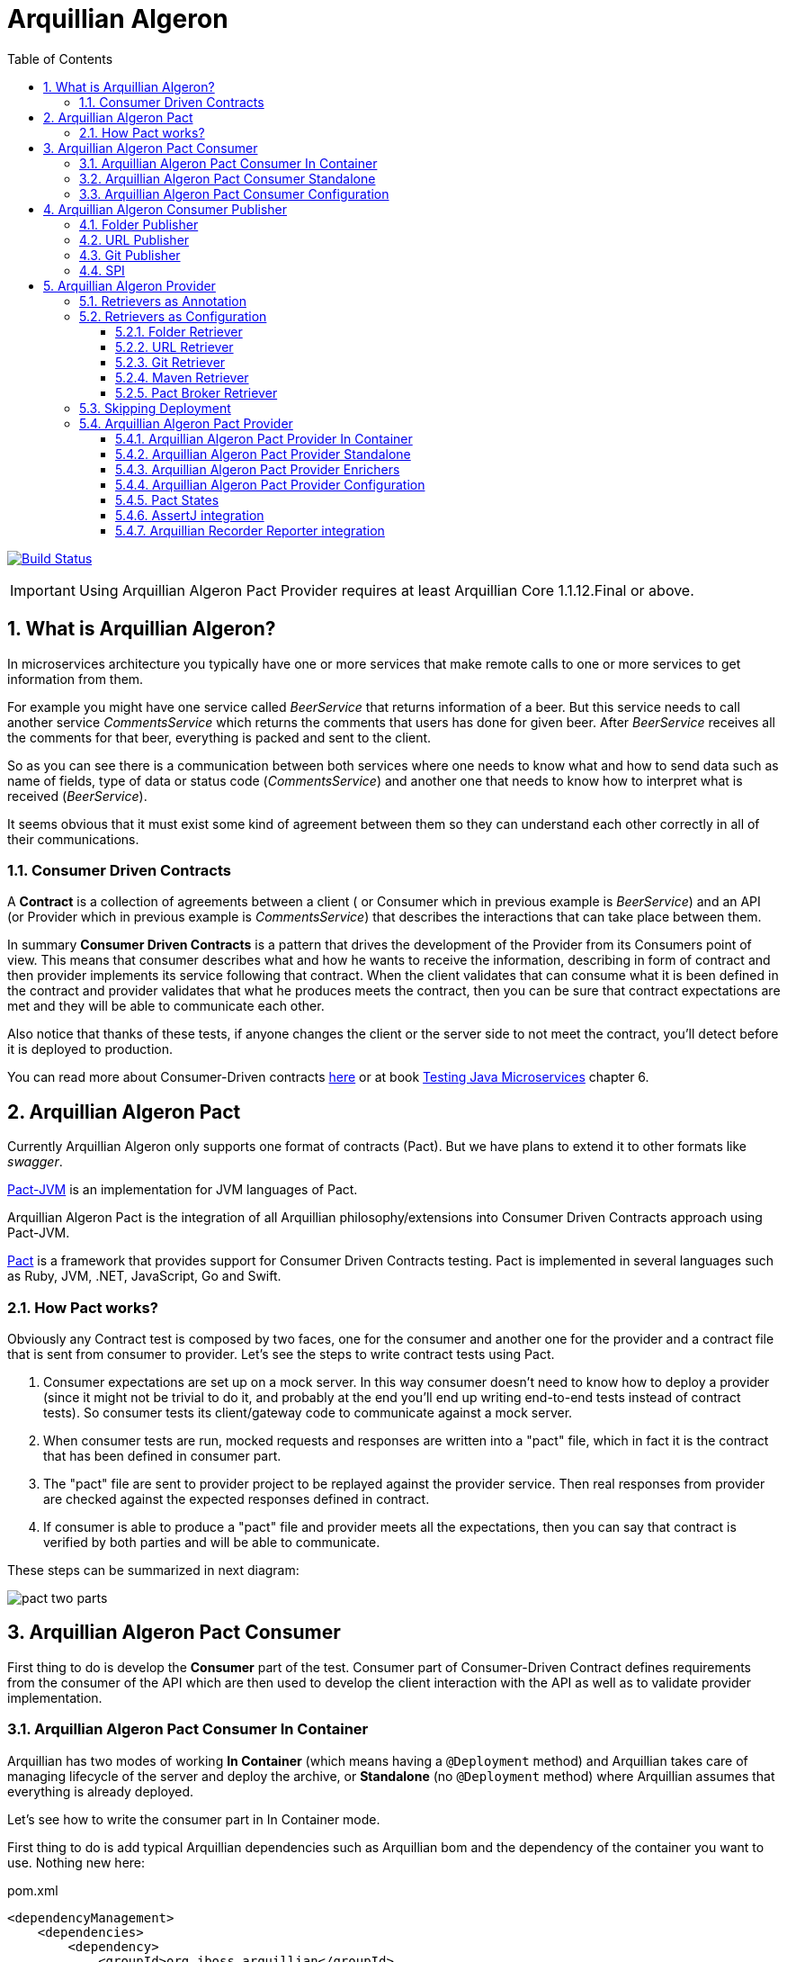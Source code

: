 = Arquillian Algeron
:numbered:
:sectlink:
:sectanchors:
:sectid:
:source-language: java
:source-highlighter: coderay
:sectnums:
:icons: font
:toc: left
:toclevels: 3

image:https://travis-ci.org/arquillian/arquillian-pact.svg?branch=master["Build Status", link="https://travis-ci.org/arquillian/arquillian-pact"]

IMPORTANT: Using Arquillian Algeron Pact Provider requires at least Arquillian Core 1.1.12.Final or above.

== What is Arquillian Algeron?

In microservices architecture you typically have one or more services that make remote calls to one or more services to get information from them.

For example you might have one service called _BeerService_ that returns information of a beer.
But this service needs to call another service _CommentsService_ which returns the comments that users has done for given beer.
After _BeerService_ receives all the comments for that beer, everything is packed and sent to the client.

So as you can see there is a communication between both services where one needs to know what and how to send data such as name of fields, type of data or status code (_CommentsService_) and another one that needs to know how to interpret what is received (_BeerService_).

It seems obvious that it must exist some kind of agreement between them so they can understand each other correctly in all of their communications.

=== Consumer Driven Contracts

A *Contract* is a collection of agreements between a client ( or Consumer which in previous example is _BeerService_) and an API (or Provider which in previous example is _CommentsService_) that describes the interactions that can take place between them.

In summary *Consumer Driven Contracts* is a pattern that drives the development of the Provider from its Consumers point of view.
This means that consumer describes what and how he wants to receive the information, describing in form of contract and then provider implements its service following that contract.
When the client validates that can consume what it is been defined in the contract and provider validates that what he produces meets the contract, then you can be sure that contract expectations are met and they will be able to communicate each other.

Also notice that thanks of these tests, if anyone changes the client or the server side to not meet the contract, you'll detect before it is deployed to production.

You can read more about Consumer-Driven contracts http://martinfowler.com/articles/consumerDrivenContracts.html[here] or at book https://www.manning.com/books/testing-java-microservices[Testing Java Microservices] chapter 6.

== Arquillian Algeron Pact

Currently Arquillian Algeron only supports one format of contracts (Pact).
But we have plans to extend it to other formats like _swagger_.

https://github.com/DiUS/pact-jvm[Pact-JVM] is an implementation for JVM languages of Pact.

Arquillian Algeron Pact is the integration of all Arquillian philosophy/extensions into Consumer Driven Contracts approach using Pact-JVM.


https://docs.pact.io/[Pact] is a framework that provides support for Consumer Driven Contracts testing.
Pact is implemented in several languages such as Ruby, JVM, .NET, JavaScript, Go and Swift.

=== How Pact works?

Obviously any Contract test is composed by two faces, one for the consumer and another one for the provider and a contract file that is sent from consumer to provider.
Let's see the steps to write contract tests using Pact.

. Consumer expectations are set up on a mock server.
In this way consumer doesn't need to know how to deploy a provider (since it might not be trivial to do it, and probably at the end you'll end up writing end-to-end tests instead of contract tests).
So consumer tests its client/gateway code to communicate against a mock server.
. When consumer tests are run, mocked requests and responses are written into a "pact" file, which in fact it is the contract that has been defined in consumer part.
. The "pact" file are sent to provider project to be replayed against the provider service.
Then real responses from provider are checked against the expected responses defined in contract.
. If consumer is able to produce a "pact" file and provider meets all the expectations, then you can say that contract is verified by both parties and will be able to communicate.

These steps can be summarized in next diagram:

image::http://www.pact.io/media/pact_two_parts.png[]

== Arquillian Algeron Pact Consumer

First thing to do is develop the *Consumer* part of the test.
Consumer part of Consumer-Driven Contract defines requirements from the consumer of the API which are then used to develop the client interaction with the API as well as to validate provider implementation.

=== Arquillian Algeron Pact Consumer In Container

Arquillian has two modes of working *In Container* (which means having a `@Deployment` method) and Arquillian takes care of managing lifecycle of the server and deploy the archive, or *Standalone* (no `@Deployment` method) where Arquillian assumes that everything is already deployed.

Let's see how to write the consumer part in In Container mode.

First thing to do is add typical Arquillian dependencies such as Arquillian bom and the dependency of the container you want to use.
Nothing new here:

[[arqdeps]]
[source, xml]
.pom.xml
----
<dependencyManagement>
    <dependencies>
        <dependency>
            <groupId>org.jboss.arquillian</groupId>
            <artifactId>arquillian-bom</artifactId>
            <version>${version.arquillian_core}</version>
            <type>pom</type>
            <scope>import</scope>
        </dependency>
    </dependencies>
</dependencyManagement>

<dependencies>
    <dependency>
        <groupId>org.jboss.arquillian.junit</groupId>
        <artifactId>arquillian-junit-container</artifactId>
        <scope>test</scope>
    </dependency>
    <dependency>
        <groupId>org.arquillian.container</groupId>
        <artifactId>arquillian-container-chameleon</artifactId> <!--1-->
        <version>1.0.0.Alpha7</version>
        <scope>test</scope>
    </dependency>
</dependencies>
----
<1> Notice that I am using Chameleon generic container, you can read more http://www.lordofthejars.com/2016/09/arquillian-chameleon-for-sake-of.html[here].

Then you need to add `arquillian-pact-consumer` dependency as well as `pact-jvm-consumer` dependency:

[source, xml]
----
<dependencies>
    <dependency>
        <groupId>org.arquillian.algeron</groupId>
        <artifactId>arquillian-algeron-pact-consumer-core</artifactId>
        <version>${version.arquillian_algeron}</version>
        <scope>test</scope>
    </dependency>
    <dependency>
        <groupId>au.com.dius</groupId>
        <artifactId>pact-jvm-consumer_2.11</artifactId>
        <scope>test</scope>
        <version>3.5.0-beta.2</version> <!--1-->
    </dependency>
</dependencies>
----
<1> Arquillian Algeron Pact has been tested with latest version, but it should work with any 3.X version.

After dependencies you can write the test that defines the contract:


[[incontainer]]
[source, java]
.ClientGatewayTest.java
----
@RunWith(Arquillian.class) // <1>
@Pact(provider="test_provider", consumer="test_consumer") // <2>
public class ClientGatewayTest {

    @Deployment // <3>
    public static JavaArchive createDeployment() {
        return ShrinkWrap.create(JavaArchive.class).addClasses(ClientGateway.class);
    }

    public PactFragment createFragment(PactDslWithProvider builder) {

        Map<String, String> header = new HashMap<>();
        header.put("Content-Type", "application/json");

        return builder
                .given("test state")
                .uponReceiving("ConsumerTest test interaction")
                .path("/")
                .method("GET")
                .willRespondWith()
                .status(200)
                .headers(header)
                .body("{\"responsetest\": true, \"name\": \"harry\"}")
                .toFragment(); // <4>
    }

    @EJB // <5>
    ClientGateway clientGateway;

    @Test
    @PactVerification("test_provider") // <6>
    public void should_return_message() throws IOException {
        assertThat(clientGateway.getMessage(), is("{\"responsetest\": true, \"name\": \"harry\"}")); // <7>
    }
}
----
<1> Arquillian Runner
<2> To define the contract you need to configure expectations of mock server. This is done by annotating a method or class with `@Pact` annotation and setting the provider and consumer name
<3> Defines what you want to deploy to defined container. In this case an EJB that acts as gateway to another service
<4> A Pact method returns a fragment of the contract which might be the complete contract or not
<5> Typical Arquillian enrichment
<6> Defines which provider is validated when this test method is executed.
<7> Asserts that the gateway can read the kind of messages sent by provider. Notice that now it is pretty simple, but in real test you'll test for example that message is correctly bound to an object.

After this test is executed, contract is placed at `target/pacts` directory.
Then you can send contract to provider side.

Notice that contract and/or mock responses are defined using Pact DSL.
You can read more about this DSL at https://github.com/DiUS/pact-jvm/tree/master/pact-jvm-consumer-junit#using-the-pact-dsl-directly[Using the Pact DSL directly].

Important things to retain from consumer part:

* It is an Arquillian test so you can use anything that Arquillian provides.
* Methods or classes annotated with `@Pact` defines a fragment of the contract that at same time is used by mock server for providing responses.
* In case of using several methods annotated with `@Pact` annotation, you need to use `fragment` attribute `@PactVerification(.. fragment="methodName")`to set which fragment is under test for each `@Test` method.

TIP: You can use `@Pact` annotation at class level, so methods that defines a pact fragment, just need to return `PactFragment` class. Information will be picked from class level. In case of setting annotation at class and method level too, the one defined on the method will take precedence.

You can see the full example at: https://github.com/arquillian/arquillian-algeron/tree/master/pact/consumer/ftest-container[ftest-incontainer]

=== Arquillian Algeron Pact Consumer Standalone

*Standalone* mode (no `@Deployment` method), Arquillian assumes that everything is already deployed.

The only difference between previous example is that you only need `arquillian-junit-standalone` instead of `arquilian-junit-container` and don't need to define any container adapter.
Obviously no `@Deployment` method is required:

[source, java]
.ConsumerTest.java
----
@RunWith(Arquillian.class)
public class ConsumerTest {

    @Pact(provider = "test_provider", consumer = "test_consumer")
    public PactFragment createFragment(PactDslWithProvider builder) {

        Map<String, String> header = new HashMap<>();
        header.put("Content-Type", "application/json");

        return builder
                .given("test state")
                .uponReceiving("ConsumerTest test interaction")
                .path("/")
                .method("GET")
                .willRespondWith()
                .status(200)
                .headers(header)
                .body("{\"responsetest\": true, \"name\": \"harry\"}")
                .toFragment();
    }

    @Test
    @PactVerification("test_provider")
    public void runTest() throws IOException {
        new ConsumerClient().get().body("name", equalTo("harry"));
        assertThat(new File("target/pacts/test_consumer-test_provider.json")).exists();
    }

}
----

Code is pretty similar as <<incontainer, previous test>> but now the consumer client/gateway object is instantiated as plain java object instead of container managed.

You can see the full example at: https://github.com/arquillian/arquillian-algeron/tree/master/pact/consumer/ftest[ftest]

=== Arquillian Algeron Pact Consumer Configuration

Arquillian Algeron Pact Consumer can be configured using Arquillian configuration mechanism (`arquillian.xml` file or system properties).

[source, xml]
.arquillian.xml
----
<?xml version="1.0"?>
<arquillian xmlns:xsi="http://www.w3.org/2001/XMLSchema-instance"
            xmlns="http://jboss.org/schema/arquillian"
            xsi:schemaLocation="http://jboss.org/schema/arquillian
    http://jboss.org/schema/arquillian/arquillian_1_0.xsd">

    <extension qualifier="pact-consumer">
        <property name="pactSpecVersion">1</property>
    </extension>

</arquillian>
----

The attributes are:

|===
| Attribute Name | Description | Default Value

|host
|Bind host for mock server
|localhost

|port
|Listening port for mock server
|9090

|pactSpecVesion
|Pact specification version as integer
|3

|https
|If mock server should start using https instead of http
|false

|provider
|If you want to set provider globally
|

|pactArtifactVersion
|By default Arquillian Algeron Pact packages pact dependencies in container tests. To get the version of artifacts to package, checks the current pact version of classpath.
 If you want to use another one rather the one defined in your classpath, you can set it here the version.
|

|pactReportDir
|Directory where contracts are stored.
|target/pacts
|===

== Arquillian Algeron Consumer Publisher

Arquillian Algeron also offers additional ways to of publishing contracts files comparing to what Pact itself is providing.

In Arquillian Algeron we have defined a Pact Publishing SPI so you can implement your own publisher.
We currently support three different publishers - Folder, URL[POST method] and Git.

It is important to note that by default `publishContracts` configuration attribute is `false`.
This means that when you run any consumer contract test, contracts are not published.
`publishContracts` configuration attribute should be only set to `true`if and only if you are publishing a new version of a consumer, and this will be done by your CI/CD environment.

[TIP]
====
Arquillian can be configured using system properties or environment variables.
If you want to enable pact publishing feature only in CI/CD, you can set environment variable `arq.extension.algeron-consumer.publishContracts` to true.
Also you can use the form `<property name="publishContracts">${env.publishcontracts:false}</property>` and setting `publishContracts` environment variable with correct value.
====

=== Folder Publisher

Folder publisher copies "pact" files from configured output directory (by default `target/pacts`) to another directory.
To configure folder publisher you need to configure `pactPublishConfiguration` with next configuration:

[source, xml]
.arquillian.xml
----
<?xml version="1.0"?>
<arquillian xmlns:xsi="http://www.w3.org/2001/XMLSchema-instance"
            xmlns="http://jboss.org/schema/arquillian"
            xsi:schemaLocation="http://jboss.org/schema/arquillian
    http://jboss.org/schema/arquillian/arquillian_1_0.xsd">

    <extension qualifier="algeron-consumer">
        <property name="publishConfiguration">
            provider: folder # <1>
            outputFolder: /mypacts # <2>
            contractsFolder: target/pacts # <3>
        </property>
    </extension>

</arquillian>
----
<1> `provider` attribute is used for setting which publisher to use. In case of Folder publisher, you need to set to `folder`.
<2> `outputFolder` configures where to copy contract files.
<3> `contractsFolder` configures folder where contract files are generated by the engine.

You can set `outputFolder` value using Java system property `${name:defaultvalue} or environment variable `${env.name:defaultvalue}.
For example `outputFolder: ${output:/mypacts}` will first check if there is a Java system property with name output and get the value.
If that is not defined it will use the default value i.e. `/mypacts`.

=== URL Publisher

URL publisher sends a `POST` request to configured URL, appending at the end of the URL the "pact" filename and sending the contract content as body content.
For example given `http://myhost/pacts` and a "contract" file called `consumer_provider.json`, the resulting URL would be: `http://myhost/pacts/consumer_provider.json`

[source, xml]
.arquillian.xml
----
<?xml version="1.0"?>
<arquillian xmlns:xsi="http://www.w3.org/2001/XMLSchema-instance"
            xmlns="http://jboss.org/schema/arquillian"
            xsi:schemaLocation="http://jboss.org/schema/arquillian
    http://jboss.org/schema/arquillian/arquillian_1_0.xsd">

    <extension qualifier="algeron-consumer">
        <property name="publishConfiguration">
            provider: url # <1>
            url: http://localhost:8081/pacts # <2>
            contractsFolder: target/pacts # <3>
        </property>
    </extension>

</arquillian>
----
<1> `provider` attribute is used for setting which publisher to use. In case of URL publisher, you need to set to `url`.
<2> `url` configures to send as `POST` the contract content.
<3> `contractsFolder` configures folder where contract files are generated by the engine.

You can set `url` value using Java system property `${name:defaultvalue}` or environment variable `${env.name:defaultvalue}`.

=== Git Publisher

Git publisher publishes contract files to a git repository.
Optionally they can be committed into a branch or tag the commit.

This publisher just takes the generated contract files, copied to repository, commit them and push them to remote.

First of all you need to add git publisher dependency:

[source, xml]
.pom.xml
----
<dependency>
    <groupId>org.arquillian.algeron</groupId>
    <artifactId>arquillian-algeron-consumer-git-publisher</artifactId>
</dependency>
----

[source, xml]
.arquillian.xml
----
<?xml version="1.0"?>
<arquillian xmlns:xsi="http://www.w3.org/2001/XMLSchema-instance"
            xmlns="http://jboss.org/schema/arquillian"
            xsi:schemaLocation="http://jboss.org/schema/arquillian
    http://jboss.org/schema/arquillian/arquillian_1_0.xsd">

    <extension qualifier="algeron-consumer">
        <property name="publishConfiguration">
            provider: git # <1>
            url: https://localhost:8080/contracts # <2>
            comment: This is a new version of contracts # <3>
            username: admin # <4>
            password: admin
            passphrase: aaaa # <5>
            key: ~/mykey # <6>
            remote: origin # <7>
            repository: /git/myrepo # <8>
            contractGitDirectory: pacts/ # <9>
            tag: v ${version:1.0.0-SNAPSHOT} # <10>
            branch: master # <11>
            email: my@email.com # <12>
            contractsFolder: target/pacts # <13>
        </property>
    </extension>

</arquillian>
----
<1> `provider` attribute is used for setting which publisher to use. In case of Git publisher, you need to set to `git`.
<2> `url` sets the git repository. This is mandatory field.
<3> `comment` set comment message. This is mandatory field.
<4> `username` and `password` for accessing repository.
<5> `passphrase` to access to private key.
<6> `key` private key location, by default `~/.ssh/id_rsa`.
<7> `remote` repository. By default `origin`.
<8> `repository` sets location of repository. If it is an empty directory, git repository is cloned there. If it is already a git repository, a `git pull` operation is executed. By default a temp directory is created.
<9> `pactDirectory` configures where pact files are stored inside repository. By default gets root directory.
<10> `tag` is used for tagging commit done with new pact files.
<11> `branch` sets a branch where contract files are copied and committed. By default is `master`.
<12> `email` used for commit. By default it gets email from general configuration.
<13> `contractsFolder` configures folder where contract files are generated by the engine.

Any of the git attributes can be set using Java system property `${name:defaultvalue}` or environment variable `${env.name:defaultvalue}`.

=== SPI

You can also implement your own publisher.
To make it so you need create a class that implements `org.arquillian.algeron.consumer.spi.publisher.ContractsPublisher` and register this service inside `META-INF/services/org.arquillian.algeron.consumer.spi.publisher.ContractsPublisher`.

You can see an example at https://github.com/arquillian/arquillian-algeron/tree/master/consumer/git-publisher.

== Arquillian Algeron Provider

=== Retrievers as Annotation

One real important thing in provider tests is where contract files are located and how the test should load it.
To specify this, Arquillian Provider provides some class annotations, but of course you can implement your own as well:

From URL:: `@ContractsUrl(urls = {"http://build.server/zoo_app-animal_service.json"} )`
From PactBroker:: `@PactBroker(host="${pactbroker.hostname:localhost}", port = "80")`
Notice that in this case system properties with defaults are supported. Also you need to add `org.arquillian.algeron:arquillian-algeron-pact-provider-pact-broker-loader:${version}` dependency. This is only supported in case of using Pact provider.
From Folder:: `@ContractsFolder("subfolder/in/resource/directory")`
You can use absolute or relative path. The loader first checks if resource is in classpath and if not checks directory. As with *PactBroker*, you can use system properties.
From Maven:: `@ContractsMavenDependency(value = "org.superbiz:contract:[1.0,]")`. Also you need to add `org.arquillian.algeron:arquillian-algeron-provider-maven-retriever:${version}` dependency.
In case of specifying a range of versions, this loader will take always the highest one.
You can use system properties to set values too.
From Git:: `@ContractsGit("https://github.com/lordofthejars/starwarspact.git")` Also you need to add `org.arquillian.algeron:arquillian-algeron-provider-git-retriever:${version}` dependency.
You can use system properties to set vales too. Inspect `@ContractsGit` annotation for all options that accept this loader such as authentication, use branch or tag or set a pact directory.

It's possible to use a custom Contracts retriever.
For this, implement interface `ContractsRetriever` and annotate the test class with `@ContractSource(MyOwnRetriever.class)`.

NOTE: class `MyOwnRetriever` must have a default empty constructor or a constructor with one argument of class Class which at runtime will be the test class so you can get custom annotations of test class.

You can see an example at: https://github.com/arquillian/arquillian-algeron/blob/master/provider/core/src/main/java/org/arquillian/algeron/provider/core/retriever/ContractsUrlLoader.java[ContractsUrlLoader] java class.

=== Retrievers as Configuration

As it happens with consumer part, Arquillian Algeron allows you to configure retrievers in `arquillian.xml`.

==== Folder Retriever

You can retrieve contracts from folder:

[source, xml]
.arquillian.xml
----
<extension qualifier="algeron-provider">
  <property name="retrieverConfiguration">
          provider: folder
          contractsFolder: <folder where contracts are stored>
    </property>
</extension>
----

==== URL Retriever

You can retrieve contracts from URL/s.

[source, xml]
.arquillian.xml
----
<extension qualifier="algeron-provider">
  <property name="retrieverConfiguration">
          provider: url
          url: url where contract is stored # <1>
    </property>
</extension>
----
<1> url where contracts are stored (this can be in form of string or yml list)

==== Git Retriever

You can retrieve contracts from Git repository.

[source, xml]
.arquillian.xml
----
<extension qualifier="algeron-provider">
  <property name="retrieverConfiguration">
          provider: git
          url: <giturl>
          username: username
          password: password
  </property>
</extension>
----

Also you need to add `org.arquillian.algeron:arquillian-algeron-provider-git-retriever:${version}` dependency.

Possible attributes:

|===
| Parameter | Description

|url
|Mandatory field that sets git server url.

|username
|Optional field that sets the username to access to git repository.

|password
|Optional field that sets the password to access to git repository.

|passphrase
|Optional field that sets the passphrase to open the private key.

|remote
|Optional field that sets the remote name (algeron uses origin by default)

|key
|Optional field that sets the private key location. (Algeron uses ~/.ssh/id_rsa by default)

|repository
|Optional field that sets local location of git repository.

|contractGitRepository
|Optional field that sets inner folder where contracts are stored.

|tag
|Optional field that checkouts given tag

|branch
|Optional field that checkouts given branch
|===

Notice that all these attributes can be set using system properties or environment variable as any other property in `arquillian.xml` such as:

[source, xml]
.arquillian.xml
----
<extension qualifier="algeron-provider">
  <property name="retrieverConfiguration">
          provider: git
          url: <giturl>
          username: username
          password: ${env.username}
  </property>
</extension>
----

==== Maven Retriever

You can retrieve contracts from Maven artifacts.

[source, xml]
.arquillian.xml
----
<extension qualifier="algeron-provider">
  <property name="retrieverConfiguration">
          provider: maven
          coordinates: <coordinates of artifact>
  </property>
</extension>
----

Also you need to add `org.arquillian.algeron:arquillian-algeron-provider-maven-retriever:${version}` dependency.

Possible attributes:

|===
| Parameter | Description

|coordinates
|Mandatory Maven coordinates of contracts. G:A:V format.

|offline
|Optional flag that sets Maven to work offline.

|customSettings
|Optional field that sets the location of custom settings.xml file.

|remoteRepository
|Optional field that sets URL of remote Maven repository
|===

Notice that all these attributes can be set using system properties or environment variable as any other property in `arquillian.xml`.

==== Pact Broker Retriever

You can retrieve contracts from Pact Broker artifacts.

[source, xml]
.arquillian.xml
----
<extension qualifier="algeron-provider">
  <property name="retrieverConfiguration">
          provider: pactbroker
          host: <host of pact broker server>
          port: <port of pact broker server>
  </property>
</extension>
----

Also you need to add `org.arquillian.algeron:arquillian-algeron-pact-provider-pact-broker-loader:${version}` dependency. This is only supported in case of using Pact provider.

Possible attributes:

|===
| Parameter | Description

|host
|Mandatory field that sets host of Pact Broker.

|port
|Mandatory field that sets the port of Pact Broker.

|protocol
|Optional field that sets protocol used. By default Algeron uses http.

|tags
|Optional field that sets the tags to retrieve from Pact Broker.
|===

Notice that all these attributes can be set using system properties or environment variable as any other property in `arquillian.xml`.

=== Skipping Deployment

In case of consumer driven contracts, there are two kinds of tests - consumer tests and provider tests.
Usually in your CI environment you want to run provider tests against two different scenarios:

against a master branch of provider:: to detect if provider team has already implemented all the functionalities defined in contracts.
against (pre)production:: if you support deploying consumer independently of a provider, then you need to ensure that if you deploy new consumer with the new contracts to (pre)production everything will be still working and you haven't introduced any regressions.

So before deploying a new consumer you need to verify that from provider side everything will continue working.

In both cases, the test itself is exactly the same.
There is only one slight difference in both cases which how you set up your test environments.
In the first scenario, you want to deploy the latest provider code. One way of doing it is using Arquillian container control and `@Deployment` method to create the package, start the container and deploy it.
But in the latter case, when you want to run contract test against provider that is already deployed on (pre)production environment, you don’t need to deploy anything nor control the lifecycle of any container.
For this reason we provided `skipDeployment` flag.

[source, xml]
.arquillian.xml
----
<extension qualifier="algeron-provider">
    <property name="skipDeployment">${env.skipDeployment:false}</property>
</extension>
----

`skipDeployment` default value by default is set to `false, which means that the test will behave as it usually does, but when it is set to @`true, Arquillian is going to ignore anything related to container lifecycle. `
To use this strategy your test needs to be defined as `@RunAsClient`. You can think of it as a dynamic way of converting an Arquillian container test into Arquillian standalone test.

Let's see an example:

[source, java]
.MyServiceProviderTest.java
----
@RunWith(Arquillian.class)
@Provider("test_provider")
@PactFolder("pacts")
@RunAsClient
public class MyServiceProviderTest {

    @Deployment(testable = false)
    public static WebArchive createDeployment() {
        return ShrinkWrap.create(WebArchive.class).addClass(MyService.class);
    }

    @ArquillianResource
    @Environment("myservice.url") // <1>
    URL webapp;

    @ArquillianResource
    Target target;

    @Test
    public void should_provide_valid_answers() {
        target.testInteraction(webapp);
    }

}
----
<1> Environment annotation to set URL in case of skipping deployment

Given previous test, if `skipDeployment` is *false*, this test will behave like:

. Start chosen application server (Wildfly, TomEE, Tomcat, ...).
. Package and Deploy `MyService`.
. Enrich `webapp` URL with the one provided by application server.
`@Environment` variable is ignored.
. Executes contract test against deployed application.
. Undeploy and stop everything.

But if you set `skipDeployment` to *true*, lifecycle is slightly different:

. Enrich `webapp` URL with Java system property or environment variable named `myservice.url` set in `@Environment`.
. Executes contract tests against URL provided by `@Environment`.

There is no additional "behind the scenes" Arquillian magic involved.
Notice that with a simple attribute you can enable/disable how Arquillian behaves regarding the deployment lifecycle, and how you can reuse same test (DRY) for different scenarios.

TIP: If you want to enable skipDeployment feature, you can set Java system property or environment variable `arq.extension.algeron-provider.SkipDeployment` to true or by using `${env.skipDeployment:false}` form.

=== Arquillian Algeron Pact Provider

The next thing you need to do is sent the contract (aka "pact" file) to *Provider* project and validate that provider produces the expected responses to defined requests.
This is done by replaying all requests defined in contract against real provider and validating that the response is the expected one.

==== Arquillian Algeron Pact Provider In Container

Again you can write provider's part using in container or standalone mode.
In this section, an in container mode example is developed.

Apart from adding Arquillian bom dependencies as mentioned in <<arqdeps, consumer part>>, you need to add arquillian algeron pact dependencies:

[source, xml]
.pom.xml
----
<dependency>
    <groupId>org.arquillian.algeron</groupId>
    <artifactId>arquillian-algeron-pact-provider-core</artifactId>
    <scope>test</scope>
    <version>${version.arquillian_algeron}</version>
</dependency>
<dependency>
    <groupId>au.com.dius</groupId>
    <artifactId>pact-jvm-provider_2.11</artifactId>
    <scope>test</scope>
    <version>3.5.0-beta.2</version> <!--1-->
</dependency>
----
<1> Arquillian Algeron Pact has been tested with latest version, but it should work with any 3.X version.

After dependencies you can write the test that replies all contracts against provider:

[[provincon]]
[source, java]
.MyServiceProviderTest.java
----
@RunWith(Arquillian.class)
@Provider("test_provider") // <1>
@PactFolder("pacts") // <2>
public class MyServiceProviderTest {

    @Deployment(testable = false) // <3>
    public static WebArchive createDeployment() {
        return ShrinkWrap.create(WebArchive.class).addClass(MyService.class);
    }

    @ArquillianResource // <4>
    URL webapp;

    @ArquillianResource // <5>
    Target target;

    @Test
    public void should_provide_valid_answers() {
        target.testInteraction(webapp); // <6>
    }

}
----
<1> Sets the name of provider used in this test
<2> Configures where to get pact files
<3> Deploys provider application to app server
<4> Arquillian injection of URL where application is deployed
<5> A target is a class that makes all requests to provider. In case of Arquillian Algeron Pact by default it uses an Http Client target
<6> Makes the request to provider and validates that the response is the expected one

When running this test Arquillian Algeron Pact Provider will do next things:

. Deploy provider to chosen application server, as any other Arquillian test.
. Read all contract files present in classpath folder `pacts` which the provider is `test_provider`. Of course there can be more than one since a provider might serve several consumers.
. For each contract, it will extract each of the request/response pair
. For each request/response it sends the request specified in contract to provider and validate the response against expectations defined in contract.

So as you can see the `should_provide_valid_answers` might be run several times depending on the number of consumers that depends on provider and the number of requests/responses defined.
But this is something that it is managed automatically by Arquillian Algeron Pact.

You can see full example at: https://github.com/arquillian/arquillian-algeron/tree/master/pact/provider/ftest-container[ftest-incontainer]

==== Arquillian Algeron Pact Provider Standalone

The only difference between previous example is that you only need `arquillian-junit-standalone` instead of `arquilian-junit-container` and don't need to define any container adapter.
Obviously no `@Deployment` method is required:

[source, java]
.StarWarsProviderTest
----

@RunWith(Arquillian.class)
@Provider("planets_provider")
@PactFolder("pacts")
public class StarWarsProviderTest {

    @ClassRule // <1>
    public static final ClientDriverRule embeddedService = new ClientDriverRule(8332);

    @ArquillianResource
    Target target;

    @BeforeClass // <2>
    public static void recordServerInteractions() {
        embeddedService.addExpectation(
                onRequestTo("/rest/planet/orbital/average")
                    .withMethod(ClientDriverRequest.Method.GET),
                giveResponse("1298.3", "text/plain").withStatus(200));

        embeddedService.addExpectation(
                onRequestTo("/rest/planet/orbital/biggest")
                        .withMethod(ClientDriverRequest.Method.GET),
                giveResponseAsBytes(StarWarsProviderTest.class.getResourceAsStream("/server.json"), "application/json").withStatus(200));

    }


    @Test
    public void validateProvider() {
        target.testInteraction();
    }

}
----
<1> Stub server to not having to having to deploy an application
<2> Expectations/Implementation of provider server

You can see full example at: https://github.com/arquillian/arquillian-algeron/tree/master/pact/provider/ftest[ftest]

==== Arquillian Algeron Pact Provider Enrichers

You can enrich your test with current consumer and current request/response interaction by using `@CurrentConsumer` and `CurrentInteraction` annotations.

[source, java]
----
@CurrentConsumer
Consumer consumer;

@CurrentInteraction
RequestResponseInteraction interaction;
----

==== Arquillian Algeron Pact Provider Configuration

Arquillian Algeron Pact Provider can be configured using Arquillian configuration mechanism (`arquillian.xml` file or system properties).

[source, xml]
.arquillian.xml
----
<?xml version="1.0"?>
<arquillian xmlns:xsi="http://www.w3.org/2001/XMLSchema-instance"
            xmlns="http://jboss.org/schema/arquillian"
            xsi:schemaLocation="http://jboss.org/schema/arquillian
    http://jboss.org/schema/arquillian/arquillian_1_0.xsd">

    <extension qualifier="pact-provider">
        <property name="port">8332</property>
    </extension>

</arquillian>
----

The attributes are:

|===
| Attribute Name | Description | Default Value

|targetUrl
|Url to used by `target` to connect to provider
|

|insecure
|In case of https if test should skip https validations
|false

|protocol
|protocol used to connect in case of not using `targetUrl` property
|http

|host
|host used to connect in case of not using `targetUrl` property
|localhost

|port
|port used to connect in case of not using `targetUrl` property
|8080

|path
|path appended at the end of the host in case of not using `targetUrl` property
|/

|===

Notice that in case of using incontainer tests you don't need to configure any of these parameters (except if _insecure_ is required) since you can use the URL injected by Arquillian.
See this at <<provincon, provider in container>> example.

==== Pact States

Each interaction in a pact should be verified in isolation, with no context maintained from the previous interactions.
Provider states allow you to set up data on the provider by injecting it straight into the datasource before the interaction is run, so that it can make a response that matches what the consumer expects.

Provider states also allow the consumer to make the same request with different expected responses.

Provider state is all about the state of the provider, not about the state of the consumer, or about what is in the request.

In consumer side you set an state using `given` section.

For example:

`builder.given("test state")...` sets state as plain String.

Or in case you want to set some parameters you can do:

[source, java]
----
Map parameters = new HashMap<>();
builder.given("test state", parameters)...
----

which in this case sets an state name with some key/value pairs.

But in *Arquillian Algeron Pact Provider* we also give support for states in the form of _Cucumber_ expression.
You can define an state with the form:

`builder.given("I have 36 cukes in my belly")...`

So the next question is how can I respond to states in provider side?
Let's see an example in each case:

In first example you only set a state with a name, without any parameter, so in your provider side you are going to do:

[source, java]
----
@State("test state")
public void testStateMethod(Map<String, Object> params) {
    // Do some data preparation
}
----

This method is executed if and only if given interaction has defined the state `test state`.

Obviously in previous example you have no way to pass parameters from consumer to provider.
In second example you are passing a map with some parameters.
To recover them you need to add as method parameter a `Map`.

[source, java]
----
@State("test state")
public void testStateMethod(Map<String, Object> params) {
}
----

This method is executed if and only if given interaction has defined the state `test state` and injects the defined parameters in consumer as method parameter.

Also the third case uses Cucumber-lik expression, so you need similar way to take parameters.

[source, java]
----
@State("I have (\\d+) cukes in my belly")
public void stateMethod(int numberOfCukes) {
    this.numberOfCukes = numberOfCukes;
}
----

Notice that now as happens with Cucumber you need to specify the regular expression and you get the values as method parameters.
Native values and list are supported.
Lists are set in consumer side as comma-separated values and scanned as `\\s+`.

==== AssertJ integration

Arquillian Algeron Pact Provider implements custom matcher of AssertJ for validating contracts against provider.

First thing to do to use AssertJ matcher is add `arquillian-algeron-pact-provider-assertj` dependency, and the *AssertJ* you want to use.

[source, xml]
.pom.xml
----
<dependency>
    <groupId>org.arquillian.algeron</groupId>
    <artifactId>arquillian-algeron-pact-provider-assertj</artifactId>
    <scope>test</scope>
</dependency>
<dependency>
    <groupId>org.assertj</groupId>
    <artifactId>assertj-core</artifactId>
    <scope>test</scope>
</dependency>
----

Finally in your test you can use the overloaded `assertThat` static method receiving a `Target` type.

[source, java]
----
@ArquillianResource
URL webapp;

@ArquillianResource
Target target;

@Test
public void should_provide_valid_answers() {
    assertThat(target).withUrl(webapp).satisfiesContract();
}
----

Notice that now instead of writing `target.testInteraction(webapp);` you are using a more readable way of asserting test.

==== Arquillian Recorder Reporter integration

Currently pact generates report from contract tests in several formats, including Markdown or JSON.
You can also report using Arquillian Recorder Reporter (https://github.com/arquillian/arquillian-recorder) extension.

To use it you need to annotate at test class level with `VerificationReports` and set type to `recorder` and add Arquillian Recorder Reporter dependency `org.arquillian.extension:arquillian-recorder-reporter-impl:<version>`.

TIP: you can set more than reporter at once so you can do `@VerificationReports(value = {"console", "recorder"})`.
